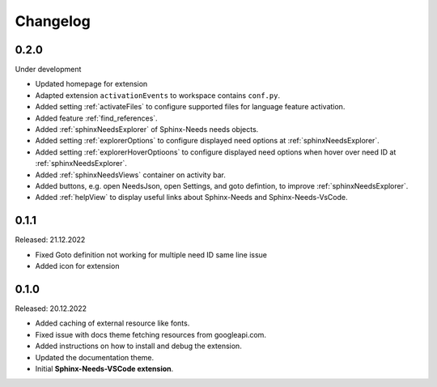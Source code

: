 Changelog
=========

0.2.0
-----

Under development

* Updated homepage for extension
* Adapted extension ``activationEvents`` to workspace contains ``conf.py``.
* Added setting :ref:`activateFiles` to configure supported files for language feature activation.
* Added feature :ref:`find_references`.
* Added :ref:`sphinxNeedsExplorer` of Sphinx-Needs needs objects.
* Added setting :ref:`explorerOptions` to configure displayed need options at :ref:`sphinxNeedsExplorer`.
* Added setting :ref:`explorerHoverOptioons` to configure displayed need options when hover over need ID 
  at :ref:`sphinxNeedsExplorer`.
* Added :ref:`sphinxNeedsViews` container on activity bar.
* Added buttons, e.g. open NeedsJson, open Settings, and goto defintion, to improve :ref:`sphinxNeedsExplorer`.
* Added :ref:`helpView` to display useful links about Sphinx-Needs and Sphinx-Needs-VsCode.

0.1.1
-----

Released: 21.12.2022

* Fixed Goto definition not working for multiple need ID same line issue
* Added icon for extension

0.1.0
-----

Released: 20.12.2022

* Added caching of external resource like fonts.
* Fixed issue with docs theme fetching resources from googleapi.com.
* Added instructions on how to install and debug the extension.
* Updated the documentation theme.
* Initial **Sphinx-Needs-VSCode extension**.
